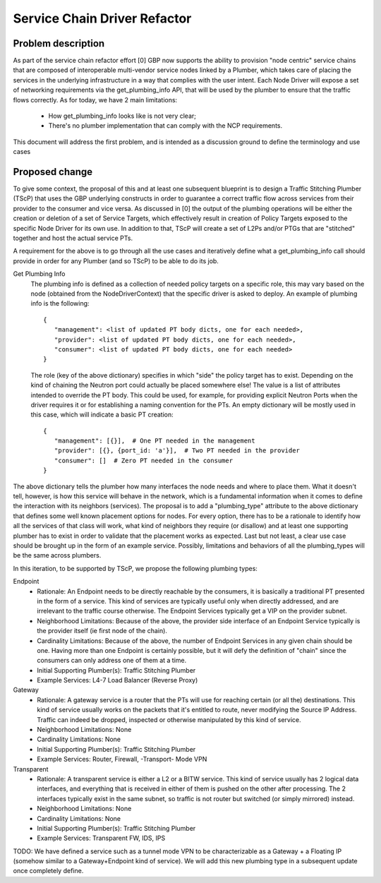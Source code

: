 ..
 This work is licensed under a Creative Commons Attribution 3.0 Unported
 License.

 http://creativecommons.org/licenses/by/3.0/legalcode

==========================================
Service Chain Driver Refactor
==========================================


Problem description
===================
As part of the service chain refactor effort [0] GBP now supports the ability to provision
"node centric" service chains that are composed of interoperable multi-vendor service
nodes linked by a Plumber, which takes care of placing the services in the underlying
infrastructure in a way that complies with the user intent.
Each Node Driver will expose a set of networking requirements via the get_plumbing_info
API, that will be used by the plumber to ensure that the traffic flows correctly.
As for today, we have 2 main limitations:

 * How get_plumbing_info looks like is not very clear;
 * There's no plumber implementation that can comply with the NCP requirements.

This document will address the first problem, and is intended as a discussion ground
to define the terminology and use cases

Proposed change
===============

To give some context, the proposal of this and at least one subsequent blueprint is to design
a Traffic Stitching Plumber (TScP) that uses the GBP underlying constructs in order to guarantee
a correct traffic flow across services from their provider to the consumer and vice versa.
As discussed in [0] the output of the plumbing operations will be either the creation or
deletion of a set of Service Targets, which effectively result in creation of Policy Targets exposed
to the specific Node Driver for its own use. In addition to that, TScP will create a set of L2Ps
and/or PTGs that are "stitched" together and host the actual service PTs.

A requirement for the above is to go through all the use cases and iteratively define what a
get_plumbing_info call should provide in order for any Plumber (and so TScP) to be able to do
its job.

Get Plumbing Info
 The plumbing info is defined as a collection of needed policy targets on a specific role,
 this may vary based on the node (obtained from the NodeDriverContext) that the specific
 driver is asked to deploy. An example of plumbing info is the following::

  {
     "management": <list of updated PT body dicts, one for each needed>,
     "provider": <list of updated PT body dicts, one for each needed>,
     "consumer": <list of updated PT body dicts, one for each needed>
  }

 The role (key of the above dictionary) specifies in which "side" the policy target has to
 exist. Depending on the kind of chaining the Neutron port could actually be placed somewhere else!
 The value is a list of attributes intended to override the PT body. This could be used, for example,
 for providing explicit Neutron Ports when the driver requires it or for establishing a naming
 convention for the PTs. An empty dictionary will be mostly used in this case, which will
 indicate a basic PT creation::

  {
     "management": [{}],  # One PT needed in the management
     "provider": [{}, {port_id: 'a'}],  # Two PT needed in the provider
     "consumer": []  # Zero PT needed in the consumer
  }

The above dictionary tells the plumber how many interfaces the node needs and where to place them.
What it doesn't tell, however, is how this service will behave in the network, which is a fundamental
information when it comes to define the interaction with its neighbors (services).
The proposal is to add a "plumbing_type" attribute to the above dictionary that defines some well known
placement options for nodes. For every option, there has to be a rationale to identify how all the services of
that class will work, what kind of neighbors they require (or disallow) and at least one supporting plumber
has to exist in order to validate that the placement works as expected. Last but not least, a clear
use case should be brought up in the form of an example service.
Possibly, limitations and behaviors of all the plumbing_types will be the same across plumbers.

In this iteration, to be supported by TScP, we propose the following plumbing types:

Endpoint
 * Rationale: An Endpoint needs to be directly reachable by the consumers, it is basically a traditional PT presented
   in the form of a service. This kind of services are typically useful only when directly addressed, and
   are irrelevant to the traffic course otherwise. The Endpoint Services typically get a VIP on the provider subnet.
 * Neighborhood Limitations: Because of the above, the provider side interface of an Endpoint Service typically
   is the provider itself (ie first node of the chain).
 * Cardinality Limitations: Because of the above, the number of Endpoint Services in any given chain should be one.
   Having more than one Endpoint is certainly possible, but it will defy the definition of "chain" since the consumers can
   only address one of them at a time.
 * Initial Supporting Plumber(s): Traffic Stitching Plumber
 * Example Services: L4-7 Load Balancer (Reverse Proxy)

Gateway
 * Rationale: A gateway service is a router that the PTs will use for reaching certain (or all the) destinations.
   This kind of service usually works on the packets that it's entitled to route, never modifying the Source IP Address.
   Traffic can indeed be dropped, inspected or otherwise manipulated by this kind of service.
 * Neighborhood Limitations: None
 * Cardinality Limitations: None
 * Initial Supporting Plumber(s): Traffic Stitching Plumber
 * Example Services: Router, Firewall, -Transport- Mode VPN

Transparent
 * Rationale: A transparent service is either a L2 or a BITW service. This kind of service usually has 2 logical data
   interfaces, and everything that is received in either of them is pushed on the other after processing. The 2 interfaces
   typically exist in the same subnet, so traffic is not router but switched (or simply mirrored) instead.
 * Neighborhood Limitations: None
 * Cardinality Limitations: None
 * Initial Supporting Plumber(s): Traffic Stitching Plumber
 * Example Services: Transparent FW, IDS, IPS

TODO: We have defined a service such as a tunnel mode VPN to be characterizable as a Gateway + a Floating IP (somehow similar
to a Gateway+Endpoint kind of service). We will add this new plumbing type in a subsequent update once completely define.